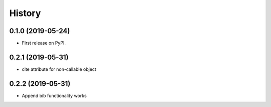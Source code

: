 =======
History
=======

0.1.0 (2019-05-24)
------------------

* First release on PyPI.

0.2.1 (2019-05-31)
------------------

* cite attribute for non-callable object

0.2.2 (2019-05-31)
------------------

* Append bib functionality works
